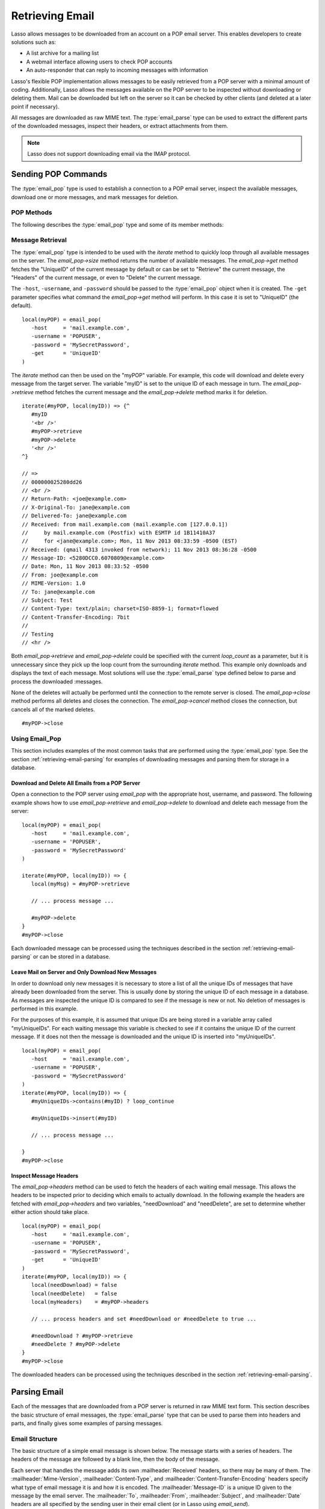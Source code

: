.. _retrieving-email:

****************
Retrieving Email
****************

Lasso allows messages to be downloaded from an account on a POP email server.
This enables developers to create solutions such as:

-  A list archive for a mailing list
-  A webmail interface allowing users to check POP accounts
-  An auto-responder that can reply to incoming messages with information

Lasso's flexible POP implementation allows messages to be easily retrieved from
a POP server with a minimal amount of coding. Additionally, Lasso allows the
messages available on the POP server to be inspected without downloading or
deleting them. Mail can be downloaded but left on the server so it can be
checked by other clients (and deleted at a later point if necessary).

All messages are downloaded as raw MIME text. The :type:`email_parse` type can
be used to extract the different parts of the downloaded messages, inspect their
headers, or extract attachments from them.

.. note::
   Lasso does not support downloading email via the IMAP protocol.


.. _retrieving-email-pop:

Sending POP Commands
====================

.. index:: POP

The :type:`email_pop` type is used to establish a connection to a POP email
server, inspect the available messages, download one or more messages, and mark
messages for deletion.


POP Methods
-----------

The following describes the :type:`email_pop` type and some of its member
methods:

.. type:: email_pop
.. method:: email_pop(\
      -server= ?, \
      -port= ?, \
      -username= ?, \
      -password= ?, \
      -APOP= ?, \
      -timeout= ?, \
      -log= ?, \
      -debug= ?, \
      -get= ?, \
      -host= ?, \
      -ssl= ?, \
      ...)

   Creates a new POP connection object. Requires a ``-host`` parameter. Takes
   optional ``-port`` and ``-timeout`` parameters. The ``-APOP`` parameter
   selects authentication method. If ``-username`` and ``-password`` are
   specified then a connection is opened to the server with authentication. The
   ``-get`` parameter specifies which command to perform when calling
   `email_pop->get`.

.. member:: email_pop->size()

   Returns the number of messages available for download.

.. member: email_pop->get()
.. member:: email_pop->get(command::string= ?)

   Performs the command specified when the object was created. "UniqueID" by
   default, or can be set to "Retrieve", "Headers", or "Delete".

.. member: email_pop->retrieve()
.. member:: email_pop->retrieve(position::integer= ?)
.. member:: email_pop->retrieve(position::integer, maxLines::integer)

   Retrieves the current message from the server. Optionally accepts a position
   to retrieve a specific message. Optional second parameter specifies the
   maximum number of lines to fetch for each email.

.. member: email_pop->headers()
.. member:: email_pop->headers(position::integer= ?)

   Retrieves the headers of the current message from the server. Optionally
   accepts a position to get the headers of a specific message.

.. member: email_pop->uniqueID()
.. member:: email_pop->uniqueID(position::integer= ?)

   Retrieves the unique ID of the current message from the server. Optionally
   accepts a position to get the unique ID of a specific message.

.. member: email_pop->delete()
.. member:: email_pop->delete(position::integer= ?)

   Marks the current message for deletion. Optionally accepts a position to mark
   a specific message.

.. member:: email_pop->close()

   Closes the POP connection, performing any specified deletes.

.. member:: email_pop->cancel()

   Closes the POP connection, but does not perform any deletes.

.. member:: email_pop->noOp()

   Sends a ping to the server. Allows the connection to be kept open without
   timing out.

.. member:: email_pop->authorize(-username::string, -password::string, -APOP::boolean=true)

   Requires a ``-username`` and ``-password`` parameter. Optional ``-APOP``
   parameter specifies whether APOP authentication should be used or not. Opens
   a connection to the server if one is not already established.


Message Retrieval
-----------------

The :type:`email_pop` type is intended to be used with the `iterate` method to
quickly loop through all available messages on the server. The `email_pop->size`
method returns the number of available messages. The `email_pop->get` method
fetches the "UniqueID" of the current message by default or can be set to
"Retrieve" the current message, the "Headers" of the current message, or even to
"Delete" the current message.

The ``-host``, ``-username``, and ``-password`` should be passed to the
:type:`email_pop` object when it is created. The ``-get`` parameter specifies
what command the `email_pop->get` method will perform. In this case it is set to
"UniqueID" (the default). ::

   local(myPOP) = email_pop(
      -host     = 'mail.example.com',
      -username = 'POPUSER',
      -password = 'MySecretPassword',
      -get      = 'UniqueID'
   )

The `iterate` method can then be used on the "myPOP" variable. For example, this
code will download and delete every message from the target server. The variable
"myID" is set to the unique ID of each message in turn. The
`email_pop->retrieve` method fetches the current message and the
`email_pop->delete` method marks it for deletion. ::

   iterate(#myPOP, local(myID)) => {^
      #myID
      '<br />'
      #myPOP->retrieve
      #myPOP->delete
      '<hr />'
   ^}

   // =>
   // 000000025280dd26
   // <br />
   // Return-Path: <joe@example.com>
   // X-Original-To: jane@example.com
   // Delivered-To: jane@example.com
   // Received: from mail.example.com (mail.example.com [127.0.0.1])
   //     by mail.example.com (Postfix) with ESMTP id 1B11410A37
   //     for <jane@example.com>; Mon, 11 Nov 2013 08:33:59 -0500 (EST)
   // Received: (qmail 4313 invoked from network); 11 Nov 2013 08:36:28 -0500
   // Message-ID: <5280DCC0.6070809@example.com>
   // Date: Mon, 11 Nov 2013 08:33:52 -0500
   // From: joe@example.com
   // MIME-Version: 1.0
   // To: jane@example.com
   // Subject: Test
   // Content-Type: text/plain; charset=ISO-8859-1; format=flowed
   // Content-Transfer-Encoding: 7bit
   //
   // Testing
   // <hr />

Both `email_pop->retrieve` and `email_pop->delete` could be specified with the
current `loop_count` as a parameter, but it is unnecessary since they pick up
the loop count from the surrounding `iterate` method. This example only
downloads and displays the text of each message. Most solutions will use the
:type:`email_parse` type defined below to parse and process the downloaded
:messages.

None of the deletes will actually be performed until the connection to the
remote server is closed. The `email_pop->close` method performs all deletes and
closes the connection. The `email_pop->cancel` method closes the connection, but
cancels all of the marked deletes. ::

   #myPOP->close


Using Email_Pop
---------------

This section includes examples of the most common tasks that are performed using
the :type:`email_pop` type. See the section :ref:`retrieving-email-parsing`
for examples of downloading messages and parsing them for storage in a database.


Download and Delete All Emails from a POP Server
^^^^^^^^^^^^^^^^^^^^^^^^^^^^^^^^^^^^^^^^^^^^^^^^

Open a connection to the POP server using `email_pop` with the appropriate host,
username, and password. The following example shows how to use
`email_pop->retrieve` and `email_pop->delete` to download and delete each
message from the server::

   local(myPOP) = email_pop(
      -host     = 'mail.example.com',
      -username = 'POPUSER',
      -password = 'MySecretPassword'
   )

   iterate(#myPOP, local(myID)) => {
      local(myMsg) = #myPOP->retrieve

      // ... process message ...

      #myPOP->delete
   }
   #myPOP->close

Each downloaded message can be processed using the techniques described in the
section :ref:`retrieving-email-parsing` or can be stored in a database.


Leave Mail on Server and Only Download New Messages
^^^^^^^^^^^^^^^^^^^^^^^^^^^^^^^^^^^^^^^^^^^^^^^^^^^

In order to download only new messages it is necessary to store a list of all
the unique IDs of messages that have already been downloaded from the server.
This is usually done by storing the unique ID of each message in a database. As
messages are inspected the unique ID is compared to see if the message is new or
not. No deletion of messages is performed in this example.

For the purposes of this example, it is assumed that unique IDs are being stored
in a variable array called "myUniqueIDs". For each waiting message this
variable is checked to see if it contains the unique ID of the current message.
If it does not then the message is downloaded and the unique ID is inserted into
"myUniqueIDs". ::

   local(myPOP) = email_pop(
      -host     = 'mail.example.com',
      -username = 'POPUSER',
      -password = 'MySecretPassword'
   )
   iterate(#myPOP, local(myID)) => {
      #myUniqueIDs->contains(#myID) ? loop_continue

      #myUniqueIDs->insert(#myID)

      // ... process message ...

   }
   #myPOP->close


Inspect Message Headers
^^^^^^^^^^^^^^^^^^^^^^^

The `email_pop->headers` method can be used to fetch the headers of each waiting
email message. This allows the headers to be inspected prior to deciding which
emails to actually download. In the following example the headers are fetched
with `email_pop->headers` and two variables, "needDownload" and "needDelete",
are set to determine whether either action should take place. ::

   local(myPOP) = email_pop(
      -host     = 'mail.example.com',
      -username = 'POPUSER',
      -password = 'MySecretPassword',
      -get      = 'UniqueID'
   )
   iterate(#myPOP, local(myID)) => {
      local(needDownload) = false
      local(needDelete)   = false
      local(myHeaders)    = #myPOP->headers

      // ... process headers and set #needDownload or #needDelete to true ...

      #needDownload ? #myPOP->retrieve
      #needDelete ? #myPOP->delete
   }
   #myPOP->close

The downloaded headers can be processed using the techniques described in the
section :ref:`retrieving-email-parsing`.


.. _retrieving-email-parsing:

Parsing Email
=============

Each of the messages that are downloaded from a POP server is returned in raw
MIME text form. This section describes the basic structure of email messages,
the :type:`email_parse` type that can be used to parse them into headers
and parts, and finally gives some examples of parsing messages.


Email Structure
---------------

The basic structure of a simple email message is shown below. The message starts
with a series of headers. The headers of the message are followed by a blank
line, then the body of the message.

Each server that handles the message adds its own :mailheader:`Received`
headers, so there may be many of them. The :mailheader:`Mime-Version`,
:mailheader:`Content-Type`, and :mailheader:`Content-Transfer-Encoding` headers
specify what type of email message it is and how it is encoded. The
:mailheader:`Message-ID` is a unique ID given to the message by the email
server. The :mailheader:`To`, :mailheader:`From`, :mailheader:`Subject`, and
:mailheader:`Date` headers are all specified by the sending user in their email
client (or in Lasso using `email_send`).

.. code-block:: none

   Received: From [127.0.0.1] BY example.com ([127.0.0.1]) WITH ESMTP;
      Thu, 08 Jul 2004 08:07:42 -0700
   Mime-Version: 1.0
   Content-Type: text/plain; charset=US-ASCII;
   Message-Id: <8F6A8289-D0F0-11D8-B21D-0003936AD948@example.com>
   Content-Transfer-Encoding: 7bit
   From: Example Sender <example@example.com>
   Subject: Test Message
   Date: Thu, 8 Jul 2004 08:07:42 -0700
   To: Example Recipient <example@example.com>

   This is the email message!

The order of headers is unimportant and each header is usually specified only
once (except for the :mailheader:`Received` headers which are in reverse
chronological order). A header can be continued on the following line by
starting the second line with a space or tab. Beyond those standard headers
shown here, email messages can also contain many other headers identifying the
sending software, logging spam and virus filtering actions, or even adding meta
information like a picture of the sender.

A more complex email message is shown below. This message has a
:mailheader:`Content-Type` of :mimetype:`multipart/alternative`. The body of the
message is divided into two parts, one text part and one HTML part. The parts
are divided using the boundary specified in the :mailheader:`Content-Type`
header (``---=_NEXT_fda4fcaab6``).

Each of the parts is formatted similarly to an email message. They have several
headers followed by a blank line and the body of the part. Each part has a
:mailheader:`Content-Type` and a :mailheader:`Content-Transfer-Encoding` which
specify the type part (either :mimetype:`text/plain` or :mimetype:`text/html`)
and encoding.

.. code-block:: none

   Received: From [127.0.0.1] BY example.com ([127.0.0.1]) WITH ESMTP;
   Thu, 08 Jul 2004 08:07:42 -0700
   Mime-Version: 1.0
   Message-Id: <14501276655.1089394748105@example.com>
   From: Example Sender <example@example.com>
   Subject: Test Message
   Date: Thu, 8 Jul 2004 08:07:42 -0700
   To: Example Recipient <example@example.com>
   Content-Type: multipart/alternative; boundary="---=_NEXT_fda4fcaab6";

   -----=_NEXT_fda4fcaab6
   Content-Type: text/plain; charset=ISO-8859-1
   Content-Transfer-Encoding: 8bit

   This is the text part of the email message!

   -----=_NEXT_fda4fcaab6
   Content-Type: text/html; charset=ISO-8859-1
   Content-Transfer-Encoding: 8bit

   <html>
   <body>
   <h3>This is the HTML part of the email message!</h3>
   </body>
   </html>
   -----=_NEXT_fda4fcaab6--

Attachments to an email message are included as additional parts. Typically, the
file that is attached is encoded using Base64 encoding so it appears as a block
of random letters and numbers. It is possible for one part of an email to itself
have a :mailheader:`Content-Type` of :mimetype:`multipart/alternative` and its
own boundary. In this way, very complex recursive email structures can be
created.

Lasso allows access to the headers and each part (including recursive parts) of
downloaded email messages through the :type:`email_parse` type.


Parsing Methods
---------------

The :type:`email_parse` type requires the raw MIME text of an email message as a
parameter when it is created. It returns an object whose member methods can be
used to inspect the headers and parts of the email message. Outputting an
:type:`email_parse` object to the page will result in a message formatted with
the most common headers and the default body part. An :type:`email_parse` object
can be used with the `iterate` method to inspect each part of the message in
turn.

.. type:: email_parse
.. method:: email_parse(mime::string)

   Parses the raw MIME text of an email. Requires a single string parameter.
   Outputs the raw data of the email if displayed on the page or converted to a
   string.

.. member:: email_parse->headers()

   Returns an array of pairs containing all the headers of the message.

.. member:: email_parse->header(name::string, ...)

   Returns a single specified header. Requires one parameter, the name of the
   header to be returned. See also the shortcuts for specific headers listed
   below. If ``-extract`` is specified then any comments in the header will be
   stripped. If ``-comment`` is specified then only the comments will be
   returned. If ``-safeEmail`` is specified then the email address will be
   obscured for display on the web. If ``-noDecode`` is specified then the raw
   header is returned without Quoted-Printable or BinHex decoding. This method
   returns an array if multiple headers with the same name are found.
   Optionally, ``-join`` can be used to specify a character to be used to
   combine the values in the array into a string.

.. member:: email_parse->mode()

   Returns the mode from the :mailheader:`Content-Type` for the message. Usually
   either text or multipart.

.. member:: email_parse->body(-type= void, -preamble= void, -array= void, ...)

   Returns the body of the message. Optional parameter specifies the preferred
   type of body to return (e.g. :mimetype:`text/plain` or
   :mimetype:`text/html`). If the body is encoded using Quoted-Printable or
   Base64 encoding then it is automatically decoded before being returned by
   this method.

.. member:: email_parse->size()::integer

   Returns the number of parts in the message.

.. member:: email_parse->get(position::integer)

   Returns the specified part of the message. Requires a position parameter. The
   part is returned as an :type:`email_parse` object that can be further
   inspected.

.. member:: email_parse->data()

   Returns the raw data of the message.

.. member:: email_parse->rawHeaders()

   Returns the raw data of the headers.

.. member:: email_parse->recipients()

   Returns an array containing all of the email addresses in the
   :mailheader:`To`, :mailheader:`Cc`, and :mailheader:`Bcc` headers.

.. member:: email_parse->to(...)
.. member:: email_parse->from(...)
.. member:: email_parse->cc(...)
.. member:: email_parse->bcc(...)
.. member:: email_parse->subject()
.. member:: email_parse->date()
.. member:: email_parse->content_type()
.. member:: email_parse->boundary()
.. member:: email_parse->charset()
.. member:: email_parse->content_disposition()
.. member:: email_parse->content_transfer_encoding()

   These methods are shortcuts that return the value for the corresponding
   header from the email message. The table below maps the method to the header.
   (The Bcc header will always be empty for received emails.)

   .. tabularcolumns:: |l|L|

   .. _retrieving-email-header-methods:

   .. table:: Email Header Methods

      ========================================== =========================================
      Email Header Method                        Email Header
      ========================================== =========================================
      ``email_parse->to``                        :mailheader:`To`
      ``email_parse->from``                      :mailheader:`From`
      ``email_parse->cc``                        :mailheader:`Cc`
      ``email_parse->bcc``                       :mailheader:`Bcc`
      ``email_parse->subject``                   :mailheader:`Subject`
      ``email_parse->date``                      :mailheader:`Date`
      ``email_parse->content_type``              :mailheader:`Content-Type (MIME Type)`
      ``email_parse->boundary``                  :mailheader:`Content-Type (boundary)`
      ``email_parse->charset``                   :mailheader:`Content-Type (charset)`
      ``email_parse->content_disposition``       :mailheader:`Content-Disposition`
      ``email_parse->content_transfer_encoding`` :mailheader:`Content-Transfer-Encoding`
      ========================================== =========================================

   The methods `~email_parse->to`, `~email_parse->from`, `~email_parse->cc`, and
   `~email_parse->bcc` also accept ``-extract``, ``-comment``, and
   ``-safeEmail`` parameters like the `email_parse->header` method. These
   methods join multiple parameters by default, but ``-join=null`` can be
   specified to return an array instead.


Using Email_Parse
-----------------

This section includes examples of the most common tasks that are performed using
the :type:`email_parse` type. See the preceding section on the :ref:`email_pop
type <retrieving-email-pop>` for examples of downloading messages from a POP
email server.


Display a Downloaded Message
^^^^^^^^^^^^^^^^^^^^^^^^^^^^

Simply use the :type:`email_parse` type on the downloaded message and display it
on the page. The :type:`email_parse` object will output a formatted version of
the email message including a plain text body if one exists.

The following example shows how to download and display all the waiting messages
on an example POP mail server. The unique ID of each downloaded message is shown
as well as the output of `email_parse` in a set of ``<pre>`` tags. ::

   <?lasso
      local(myPOP) = email_pop(
         -host     = 'mail.example.com',
         -username = 'POPUSER',
         -password = 'MySecretPassword'
      )
      iterate(#myPOP, local(myID))
         local(myMsg) = #myPOP->retrieve
   ?>
   <h3>Message: [#myID]</h3>
   <pre>[email_parse(#myMsg)]</pre>
   <hr />
   <?lasso
      /iterate
      #myPOP->close
   ?>

::

   // =>
   // <h3>Message: 000000045280dd26</h3>
   // <pre>Date: Mon 11 Nov 2008 9:0:0 -0500
   // From: joe@example.com
   // To: jane@example.com
   // Subject: Test
   // Content-Type: text/plain; charset=ISO-8859-1; format=flowed
   // Content-Transfer-Encoding: 7bit
   //
   // Just Testing
   // </pre>
   // <hr />


Inspect Headers of a Downloaded Message
^^^^^^^^^^^^^^^^^^^^^^^^^^^^^^^^^^^^^^^

There are three ways to inspect the headers of a downloaded message.

#. The basic headers of a message can be inspected using the shortcut methods
   such as `email_parse->from`, `email_parse->to`, `email_parse->subject`, etc.
   The following example shows how to display the basic headers for a message,
   where the variable "myMsg" is assumed to be the output from an
   `email_pop->retrieve` method::

      local(myParse) = email_parse(#myMsg)
      '<br />To:      ' + #myParse->to->encodeHtml + '\n'
      '<br />From:    ' + #myParse->from->encodeHtml + '\n'
      '<br />Subject: ' + #myParse->subject->encodeHtml + '\n'
      '<br />Date:    ' + #myParse->date->asString->encodeHtml + '\n'

      // =>
      // <br />To: Example Recipient
      // <br />From: Example Sender
      // <br />Subject: Test Message
      // <br />Date: Thu 8 Jul 2004 08:07:42 -0700

   These headers can be used in conditionals or other code as well. For example,
   this conditional would perform different tasks based on whether the message
   is to one address or another::

      local(myParse) = email_parse(#myMsg)
      if(#myParse->to >> 'mailinglist@example.com') => {
         // ... store the message in the mailing list database ...
      else(#myParse->to >> 'help@example.com')
         // ... forward the message to technical support ...
      else
         // ... unknown recipient ...
      }

#. The value for any header, including application-specific headers, headers
   added by mail processing gateways, etc. can be inspected using the
   `email_parse->header` method. For example, the following code can check
   whether the message has SpamAssassin headers::

      local(myParse)      = email_parse(#myMsg)
      local(spam_version) = string(#myParse->header('X-Spam-Checker-Version'))
      local(spam_level)   = string(#myParse->header('X-Spam-Level'))
      local(spam_status)  = string(#myParse->header('X-Spam-Status'))
      '<br />Spam Version: ' + #spam_version->encodeHtml + '\n'
      '<br />Spam Level:   ' + #spam_level->encodeHtml + '\n'
      '<br />Spam Status:  ' + #spam_status->encodeHtml + '\n'

      // =>
      // <br />Spam Version: SpamAssassin 2.61
      // <br />Spam Level:
      // <br />Spam Status: No, hits=-4.6 required=5.0 tests=AWL,BAYES_00 autolearn=ham

   The spam status can then be checked with a conditional in order to ignore any
   messages that have been marked as spam (note that the details will depend on
   what server-side spam checker is being used and which version). ::

      if(#spam_status >> 'Yes') => {
         // ... message is spam ...
      else
         // ... message is not spam ...
      }

#. The value for all the headers in the message can be displayed using the
   `email_parse->headers` method, as the following example shows::

      local(myParse) = email_parse(#myMsg)
      iterate(#myParse->headers, local(header))
         '<br />' + #header->first->encodeHtml + ': ' + #header->second->encodeHtml
      /iterate

      // =>
      // <br />Received: From [127.0.0.1] BY example.com ([127.0.0.1]) WITH ESMTP;
      //    Thu, 08 Jul 2004 08:07:42 -0700
      // <br />Mime-Version: 1.0
      // <br />Content-Type: text/plain; charset=US-ASCII;
      // <br />Message-Id: <8F6A8289-D0F0-11D8-B21D-0003936AD948@example.com>
      // <br />Content-Transfer-Encoding: 7bit
      // <br />From: Example Sender <example@example.com>
      // <br />Subject: Test Message
      // <br />Date: Thu, 8 Jul 2004 08:07:42 -0700
      // <br />To: Example Recipient <example@example.com>


Locate Parts of a Downloaded Message
^^^^^^^^^^^^^^^^^^^^^^^^^^^^^^^^^^^^

The `email_parse->body` method can be used to find the plain text and HTML parts
of a message. The following example shows both the plain text and HTML parts of
a downloaded message::

   local(myParse) = email_parse(#myMsg)
   '<pre>' + #myParse->body(-type='text/plain')->encodeHtml + '</pre>'
   '<hr />' + #myParse->body(-type='text/html')->encodeHtml + '<hr />'

The `email_parse->size` and `email_parse->get` methods can be used with the
`iterate` method to inspect every part of an email message in turn. This will
show information about plain text and HTML parts as well as information about
attachments. The headers and body of each part is shown::

   local(myParse) = email_parse(#myMsg)
   iterate(#myParse, local(myPart))
      iterate(#myPart->header, local(header))
         '<br />' + #header->first->encodeHtml + ': ' + #header->second->encodeHtml + '\n'
      /iterate
      '<br />' + #myPart->body->encodeHtml + '\n'
      '<hr />\n'
   /iterate

   // =>
   // <br />Content-Type: text/plain; charset=ISO-8859-1
   // <br />Content-Transfer-Encoding: 8bit
   // <br />This is the text part of the email message!
   // <hr />
   // <br />Content-Type: text/html; charset=ISO-8859-1
   // <br />Content-Transfer-Encoding: 8bit
   // <br />&lt;html&gt;
   // &lt;body&gt;
   // &lt;h3&gt;This is the HTML part of the email message!&lt;/h3&gt;
   // &lt;/body&gt;
   // &lt;/html&gt;
   // <hr />


Extract Attachments of a Downloaded Message
^^^^^^^^^^^^^^^^^^^^^^^^^^^^^^^^^^^^^^^^^^^

Attachments of a multipart message appear as parts with a
:mailheader:`Content-Disposition` of "attachment". The name of the attachment
can be found by looking at the "name" field of the :mailheader:`Content-Type`
header. The data for the attachment is returned as the body of the part.

The attachments can be extracted and written out as files that re-create the
attached file, or they can be stored in a database, processed by the `image`
methods, or served immediately using `web_response->sendFile`.

The following example finds all of the attachments for a message using the
`iterate` method to cycle through each part in the message and inspect the
:mailheader:`Content-Disposition` header using
`email_parse->content_disposition`. The name
(``email_parse->content_type('name')``) and data (``email_parse->body``) of each
part that includes an attachment is used to write out a file using
`file->openWrite` and `file->writeBytes` which re-creates the attachment. ::

   local(myParse) = email_parse(#myMsg)
   if(#myParse->mode >> 'multipart') => {
      iterate(#myParse, local(myPart)) => {
         if(#myPart->content_disposition >> 'attachment') => {
            local(myFile)     = file('/Attachments/' + #myPart->content_type('name'))
            local(myFileData) = #myPart->body
            #myFile->doWithClose => {
               #myFile->openWrite&writeBytes(#myFileData)
            }
         }
      }
   }

.. note::
   In order for this code to work, the "Attachments" folder must already exist
   and have permissions allowing Lasso Server to write to it.


Store a Downloaded Message in a Database
^^^^^^^^^^^^^^^^^^^^^^^^^^^^^^^^^^^^^^^^

Messages can be stored in a database in several different ways depending on how
the messages are going to be used later.

-  The simple headers and body of a message can be stored by calling
   `email_parse->asString` directly in an inline::

      local(myPOP) = email_pop(
         -host     = 'mail.example.com',
         -username = 'POPUSER',
         -password = 'MySecretPassword'
      )
      handle => {
         #myPOP->close
      }
      iterate(#myPOP, local(myID)) => {
         local(myMsg)   = #myPOP->retrieve
         local(myParse) = email_parse(#myMsg)

         inline(
            -add,
            -database='example',
            -table='archive',
            'email_format'=#myParse->asString
         ) => {}
      }

-  Often it is desirable to store the common headers of the message in
   individual fields as well as the different body parts. This example shows how
   to do this::

      local(myPOP) = email_pop(
         -host     = 'mail.example.com',
         -username = 'POPUSER',
         -password = 'MySecretPassword'
      )
      handle => {
         #myPOP->close
      }
      iterate(#myPOP, local(myID)) => {
         local(myMsg)   = #myPOP->retrieve
         local(myParse) = email_parse(#myMsg)

         inline(
            -add,
            -database       = 'example',
            -table          = 'archive',
            'email_format'  = #myParse->asString,
            'email_to'      = #myParse->to,
            'email_from'    = #myParse->from,
            'email_subject' = #myParse->subject,
            'email_date'    = #myParse->date,
            'email_cc'      = #myParse->cc,
            'email_text'    = #myParse->body(-type='text/plain'),
            'email_html'    = #myParse->body(-type='text/html')
         ) => {}
      }

-  The raw text of messages can be stored using `email_parse->data`. It is
   generally recommended that the raw text of a message be stored in addition to
   a more friendly format. This allows additional information to be extracted
   from the message later if required. ::

      local(myPOP) = email_pop(
         -host     = 'mail.example.com',
         -username = 'POPUSER',
         -password = 'MySecretPassword'
      )
      handle => {
         #myPOP->close
      }
      iterate(#myPOP, local(myID)) => {
         local(myMsg)   = #myPOP->retrieve
         local(myParse) = email_parse(#myMsg)
         inline(
            -add,
            -database    = 'example',
            -table       = 'archive',
            'email_text' = #myParse->asString,
            'email_raw'  = #myParse->data
         ) => {}
      }
      #myPOP->close

Ultimately, the choice of which parts of the email message need to be stored in
the database will be solution dependent.


Email Helper Methods
====================

The email methods use a number of helper methods for their implementation. The
following describes a number of these methods and how they can be used
independently.

.. method:: email_extract()

   Strips all comments out of a MIME header. If specified with a ``-comment``
   parameter returns the comments instead. Used as a utility method by
   `email_parse->header`.

   `email_extract` allows the different parts of email headers to be extracted.
   Email headers containing email addresses are often formatted in one of the
   three formats below:

   .. code-block:: none

      john@example.com
      "John Doe" <john@example.com>
      john@example.com (John Doe)

   In all three of these cases the `email_extract` method will return
   ":ref:`!john@example.com`". The angle brackets in the second example identify
   the email address as the important part of the header. The parentheses in the
   third example identify that portion of the header as a comment.

   If `email_extract` is called with the optional ``-comment`` parameter then it
   will return ":ref:`!john@example.com`" for the first example and "John Doe"
   for the two following examples.

.. method:: email_findEmails()

   Returns an array of all email addresses found in the input. Used as a utility
   method by `email_parse->recipients`.

.. method:: email_safeEmail()

   This method is used as a utility method by `email_parse->header`. It
   obscures an email address by returning the comment portion or only the
   username before the "@" character, and can be used to safely display email
   headers on the web without attracting email address harvesters. This method
   returns the following output for the example headers above::

      // =>
      // john
      // John Doe
      // John Doe

.. method:: email_translateBreaksToCRLF()

   Translates all return characters and line feeds in the input into ``"\r\n"``
   pairs.
